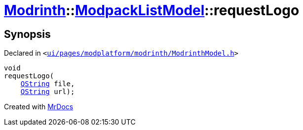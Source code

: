 [#Modrinth-ModpackListModel-requestLogo]
= xref:Modrinth.adoc[Modrinth]::xref:Modrinth/ModpackListModel.adoc[ModpackListModel]::requestLogo
:relfileprefix: ../../
:mrdocs:


== Synopsis

Declared in `&lt;https://github.com/PrismLauncher/PrismLauncher/blob/develop/ui/pages/modplatform/modrinth/ModrinthModel.h#L99[ui&sol;pages&sol;modplatform&sol;modrinth&sol;ModrinthModel&period;h]&gt;`

[source,cpp,subs="verbatim,replacements,macros,-callouts"]
----
void
requestLogo(
    xref:QString.adoc[QString] file,
    xref:QString.adoc[QString] url);
----



[.small]#Created with https://www.mrdocs.com[MrDocs]#

